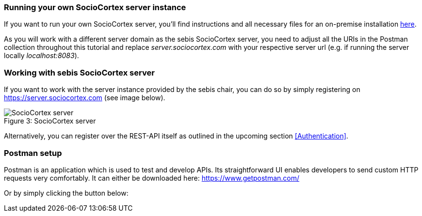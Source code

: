 === Running your own SocioCortex server instance

If you want to run your own SocioCortex server, you'll find instructions and all necessary files for an on-premise installation https://server.sociocortex.com/pages/12nwc2038m7y3/Getting-started-with-SC-server-deployment[here].

As you will work with a different server domain as the sebis SocioCortex server, you need to adjust all the URIs in the Postman collection throughout this tutorial and replace _server.sociocortex.com_ with your respective server url (e.g. if running the server locally _localhost:8083_).

=== Working with sebis SocioCortex server

If you want to work with the server instance provided by the sebis chair, you can do so by simply registering on https://server.sociocortex.com (see image below).

image::assets/server.png[caption="Figure 3: ", title="SocioCortex server", alt="SocioCortex server"]

Alternatively, you can register over the REST-API itself as outlined in the upcoming section <<Authentication>>.

=== Postman setup

Postman is an application which is used to test and develop APIs. Its straightforward UI enables developers to send custom HTTP requests very comfortably.
It can either be downloaded here: https://www.getpostman.com/

Or by simply clicking the button below:
++++
<div class="postman-run-button"
data-postman-action="collection/import"
data-postman-var-1="c5f085c61bab315e993d"></div>
<script type="text/javascript">
  (function (p,o,s,t,m,a,n) {
    !p[s] && (p[s] = function () { (p[t] || (p[t] = [])).push(arguments); });
    !o.getElementById(s+t) && o.getElementsByTagName("head")[0].appendChild((
      (n = o.createElement("script")),
      (n.id = s+t), (n.async = 1), (n.src = m), n
    ));
  }(window, document, "_pm", "PostmanRunObject", "https://run.pstmn.io/button.js"));
</script>
++++
